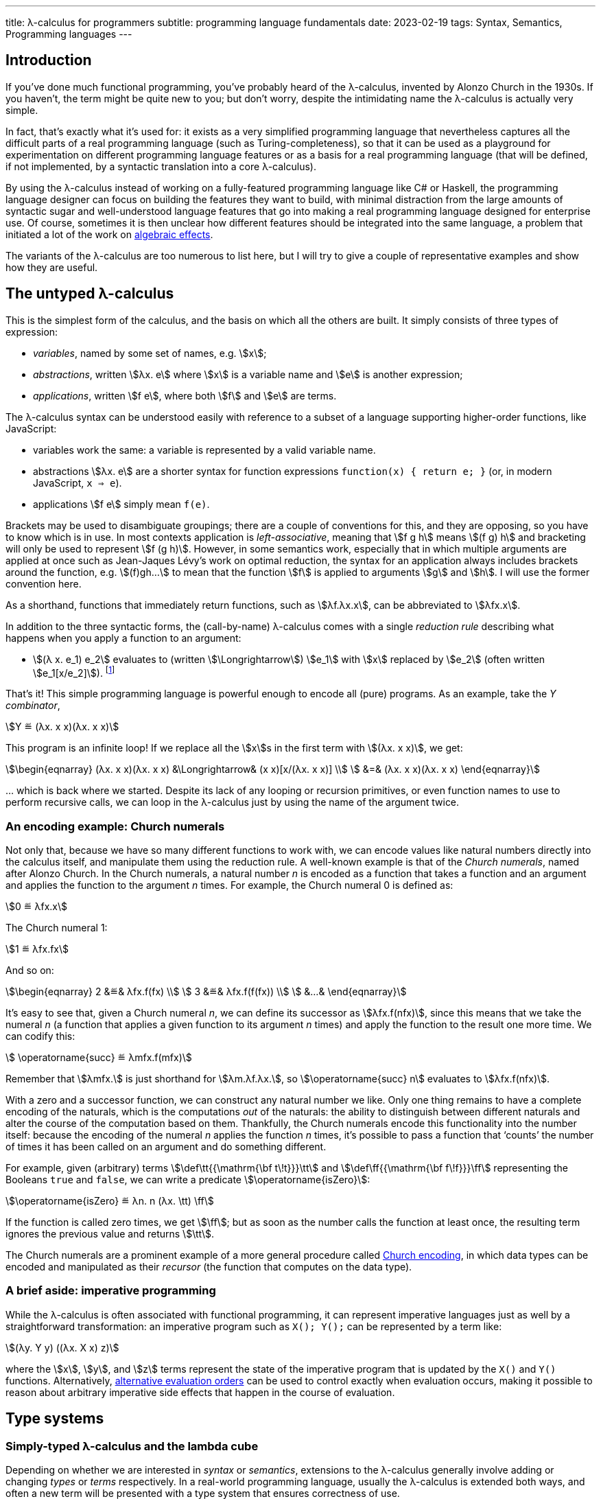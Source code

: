 ---
title: λ-calculus for programmers
subtitle: programming language fundamentals
date: 2023-02-19
tags: Syntax, Semantics, Programming languages
---

== Introduction

If you've done much functional programming, you've probably heard of
the λ-calculus, invented by Alonzo Church in the 1930s.  If you
haven't, the term might be quite new to you; but don't worry, despite
the intimidating name the λ-calculus is actually very simple.

In fact, that's exactly what it's used for: it exists as a very
simplified programming language that nevertheless captures all the
difficult parts of a real programming language (such as
Turing-completeness), so that it can be used as a playground for
experimentation on different programming language features or as a
basis for a real programming language (that will be defined, if not
implemented, by a syntactic translation into a core λ-calculus).

By using the λ-calculus instead of working on a fully-featured
programming language like C# or Haskell, the programming language
designer can focus on building the features they want to build, with
minimal distraction from the large amounts of syntactic sugar and
well-understood language features that go into making a real
programming language designed for enterprise use.  Of course,
sometimes it is then unclear how different features should be
integrated into the same language, a problem that initiated a lot of
the work on link:../algebraic-effects/[algebraic
effects].

The variants of the λ-calculus are too numerous to list here, but I
will try to give a couple of representative examples and show how they
are useful.

[#the-untyped-lambda-calculus]
== The untyped λ-calculus

This is the simplest form of the calculus, and the basis on which all
the others are built.  It simply consists of three types of
expression:

- _variables_, named by some set of names, e.g. stem:[x];
- _abstractions_, written stem:[λx. e] where stem:[x] is a variable
  name and stem:[e] is another expression;
- _applications_, written stem:[f e], where both stem:[f] and stem:[e]
  are terms.

The λ-calculus syntax can be understood easily with reference to a
subset of a language supporting higher-order functions, like
JavaScript:

- variables work the same: a variable is represented by a valid
  variable name.
- abstractions stem:[λx. e] are a shorter syntax for function
  expressions `function(x) { return e; }` (or, in modern JavaScript,
  `x => e`).
- applications stem:[f e] simply mean `f(e)`.

Brackets may be used to disambiguate groupings; there are a couple of
conventions for this, and they are opposing, so you have to know which
is in use.  In most contexts application is _left-associative_,
meaning that stem:[f g h] means stem:[(f g) h] and bracketing will
only be used to represent stem:[f (g h)].  However, in some semantics
work, especially that in which multiple arguments are applied at once
such as Jean-Jaques Lévy's work on optimal reduction, the syntax for
an application always includes brackets around the function,
e.g. stem:[(f)gh…] to mean that the function stem:[f] is applied to
arguments stem:[g] and stem:[h].  I will use the former convention
here.

As a shorthand, functions that immediately return functions, such as
stem:[λf.λx.x], can be abbreviated to stem:[λfx.x].

In addition to the three syntactic forms, the (call-by-name)
λ-calculus comes with a single _reduction rule_ describing what
happens when you apply a function to an argument:

- stem:[(λ x. e_1) e_2] evaluates to (written stem:[\Longrightarrow])
  stem:[e_1] with stem:[x] replaced by stem:[e_2] (often written
  stem:[e_1[x/e_2\]]). footnote:[To be pedantic, this is actually
  _non-capturing substitution_, i.e. any variable names in stem:[e_2]
  should be renamed to make sure they don't conflict with variable
  names elsewhere in stem:[e_1].]

That's it!  This simple programming language is powerful enough to
encode all (pure) programs.  As an example, take the _Y combinator_,

[stem]
++++
Y ≝ (λx. x x)(λx. x x)
++++

This program is an infinite loop!  If we replace all the stem:[x]s in
the first term with stem:[(λx. x x)], we get:

[stem]
++++
\begin{eqnarray}
  (λx. x x)(λx. x x) &\Longrightarrow& (x x)[x/(λx. x x)] \\
    &=& (λx. x x)(λx. x x)
\end{eqnarray}
++++

… which is back where we started.  Despite its lack of any looping or
recursion primitives, or even function names to use to perform
recursive calls, we can loop in the λ-calculus just by using the name
of the argument twice.

=== An encoding example: Church numerals

Not only that, because we have so many different functions to work
with, we can encode values like natural numbers directly into the
calculus itself, and manipulate them using the reduction rule.  A
well-known example is that of the _Church numerals_, named after
Alonzo Church.  In the Church numerals, a natural number _n_ is
encoded as a function that takes a function and an argument and
applies the function to the argument _n_ times.  For example, the
Church numeral 0 is defined as:

[stem]
++++
0 ≝ λfx.x
++++

The Church numeral 1:

[stem]
++++
1 ≝ λfx.fx
++++

And so on:

[stem]
++++
\begin{eqnarray}
  2 &≝& λfx.f(fx) \\
  3 &≝& λfx.f(f(fx)) \\
  &…&
\end{eqnarray}
++++

It's easy to see that, given a Church numeral _n_, we can define its
successor as stem:[λfx.f(nfx)], since this means that we take the
numeral _n_ (a function that applies a given function to its argument
_n_ times) and apply the function to the result one more time.  We can
codify this:

[stem]
++++
  \operatorname{succ} ≝ λmfx.f(mfx)
++++

Remember that stem:[λmfx.] is just shorthand for stem:[λm.λf.λx.], so
stem:[\operatorname{succ} n] evaluates to stem:[λfx.f(nfx)].

With a zero and a successor function, we can construct any natural
number we like.  Only one thing remains to have a complete encoding of
the naturals, which is the computations _out_ of the naturals: the
ability to distinguish between different naturals and alter the course
of the computation based on them.  Thankfully, the Church numerals
encode this functionality into the number itself: because the encoding
of the numeral _n_ applies the function _n_ times, it's possible to
pass a function that ‘counts’ the number of times it has been called
on an argument and do something different.

For example, given (arbitrary) terms stem:[\def\tt{{\mathrm{\bf
t\!t}}}\tt] and stem:[\def\ff{{\mathrm{\bf f\!f}}}\ff] representing
the Booleans `true` and `false`, we can write a predicate
stem:[\operatorname{isZero}]:

[stem]
++++
\operatorname{isZero} ≝ λn. n (λx. \tt) \ff
++++

If the function is called zero times, we get stem:[\ff]; but as soon
as the number calls the function at least once, the resulting term
ignores the previous value and returns stem:[\tt].

The Church numerals are a prominent example of a more general
procedure called
link:https://en.wikipedia.org/wiki/Church_encoding[Church encoding],
in which data types can be encoded and manipulated as their _recursor_
(the function that computes on the data type).

=== A brief aside: imperative programming

While the λ-calculus is often associated with functional programming,
it can represent imperative languages just as well by a
straightforward transformation: an imperative program such as `X();
Y();` can be represented by a term like:

[stem]
++++
(λy. Y y) ((λx. X x) z)
++++

where the stem:[x], stem:[y], and stem:[z] terms represent the state
of the imperative program that is updated by the `X()` and `Y()`
functions.  Alternatively, link:#evaluation-order[alternative
evaluation orders] can be used to control exactly when evaluation
occurs, making it possible to reason about arbitrary imperative side
effects that happen in the course of evaluation.

== Type systems

=== Simply-typed λ-calculus and the lambda cube

Depending on whether we are interested in _syntax_ or _semantics_,
extensions to the λ-calculus generally involve adding or changing
_types_ or _terms_ respectively.  In a real-world programming
language, usually the λ-calculus is extended both ways, and often a
new term will be presented with a type system that ensures correctness
of use.

The simplest type system extension given to the λ-calculus is the
aptly-named _simply-typed λ-calculus_.  In the simply-typed
λ-calculus, we demand that every expression stem:[e] has a _type_
stem:[τ], written stem:[e : τ].  Types stem:[τ] are either:

- a base type stem:[A] drawn from some (usually unspecified) set of
  base types (e.g. `string`, `int`); or
- a function type stem:[σ → τ] from values of type stem:[σ] to values
  of type stem:[τ].

Along with the types we associate a _typing rule_:

- if stem:[e] has type stem:[τ] when stem:[x] has type stem:[σ], then
  stem:[λx. e] has type stem:[σ → τ].

Notably the λ-calculus extended with (only) this type system is no
longer Turing-complete, because in order to type something like the Y
combinator discussed earlier, we would have to give it an infinitely
long type.  footnote:[In practice, Turing-completeness is often
recovered in typed λ-calculi by adding explicit terms for recursion as
primitive, such as the Y combinator or recursive `let rec` bindings
that may refer to themselves by name.]  This kind of type system is
the basis of type systems in modern programming languages, and
link:../curry-howard/[corresponds to] _minimal
logic_, a very simple logic with only (conjunction and) implication.

Other type systems of interest include those extended with the ability
to parameterize things over other things; these are categorized by
Barendregt's famous
link:https://en.wikipedia.org/wiki/Lambda_cube[lambda cube].  Of
these, each enables some practical feature that has since made its way
into ‘real’ programming languages:

- _System F_ allows writing polymorphic functions, a.k.a. _generic
  functions_ in languages like Rust or Java.
- _System F[.underline]##ω##_ allows writing polymorphic _types_, such
  as trees or lists, a.k.a. _generic types_ in languages like Rust or
  Java.
- _ΛΠ_ allows writing
  link:../dependent-types/[_dependent types_],
  wherein types depend on terms, allowing the expression of types like
  ‘arrays of length 3’ or ‘integers that are multiples of _k_’ for
  some variable _k_.

[WARNING]
.‘generic’ programming
====
In (typed) functional programming circles, the ability to parameterize
types on other types is often taken for granted, and the term ‘generic
type’ can be used to mean a type that is available for inspection —
something like Java reflection.
====

Of the points on the lambda cube, all but dependent types have been
 widely adopted by most modern mainstream typed programming languages,
 with, until quite recently, the notable exception of Go.

//=== Type systems for complexity
// intersection types

//=== Type systems for termination

//=== Type systems for controlling resource usage
// tie-in to linear types

//== Term extensions

//=== Sums
//=== Control flow
// tie-in to algebraic effects
//=== Explicit substitution
//=== Explicit sharing

//== Evaluation order

//=== Call-by-value
//=== Call-by-name
//=== Call-by-push-value
// the functional machine calculus
//=== Optimal evaluation
// tie-in to interaction nets
